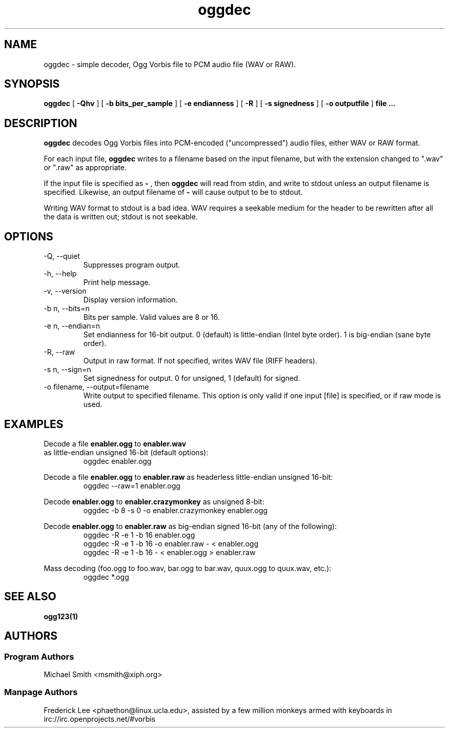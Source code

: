 .TH "oggdec" "1" "2002 July 03" "" "Vorbis Tools"

.SH "NAME"
oggdec - simple decoder, Ogg Vorbis file to PCM audio file (WAV or RAW).

.SH "SYNOPSIS"
.B oggdec
[
.B -Qhv
] [
.B -b bits_per_sample
] [
.B -e endianness
] [
.B -R
] [
.B -s signedness
] [
.B -o outputfile
] 
.B file ...

.SH "DESCRIPTION"

.B oggdec
decodes Ogg Vorbis files into PCM-encoded ("uncompressed") audio files, either WAV or RAW format.

For each input file, 
.B oggdec
writes to a filename based on the input filename, but with the extension changed to ".wav" or ".raw" as appropriate.

If the input file is specified as
.B "-"
, then 
.B oggdec
will read from stdin, and write to stdout unless an output filename is specified. Likewise, an output filename of
.B -
will cause output to be to stdout.

Writing WAV format to stdout is a bad idea.  WAV requires a seekable medium for the header to be rewritten after all the data is written out; stdout is not seekable.

.SH "OPTIONS"
.IP "-Q, --quiet"
Suppresses program output.
.IP "-h, --help"
Print help message.
.IP "-v, --version"
Display version information.
.IP "-b n, --bits=n"
Bits per sample.  Valid values are 8 or 16.
.IP "-e n, --endian=n"
Set endianness for 16-bit output.  0 (default) is little-endian (Intel byte order).  1 is big-endian (sane byte order).
.IP "-R, --raw"
Output in raw format.  If not specified, writes WAV file (RIFF headers).
.IP "-s n, --sign=n"
Set signedness for output.  0 for unsigned, 1 (default) for signed.
.IP "-o filename, --output=filename"
Write output to specified filename.  This option is only valid if one input [file] is specified, or if raw mode is used.

.SH "EXAMPLES"
Decode a file 
.B enabler.ogg
to 
.B enabler.wav
 as little-endian unsigned 16-bit (default options):
.RS
oggdec enabler.ogg
.RE

Decode a file 
.B enabler.ogg
to 
.B enabler.raw
as headerless little-endian unsigned 16-bit:
.RS
oggdec --raw=1 enabler.ogg
.RE

Decode 
.B enabler.ogg
to 
.B enabler.crazymonkey
as unsigned 8-bit:
.RS
oggdec -b 8 -s 0 -o enabler.crazymonkey enabler.ogg
.RE

Decode 
.B enabler.ogg
to 
.B enabler.raw
as big-endian signed 16-bit (any of the following):
.RS
oggdec -R -e 1 -b 16 enabler.ogg
.RE
.RS
oggdec -R -e 1 -b 16 -o enabler.raw - < enabler.ogg
.RE
.RS
oggdec -R -e 1 -b 16 - < enabler.ogg > enabler.raw
.RE

Mass decoding (foo.ogg to foo.wav, bar.ogg to bar.wav, quux.ogg to quux.wav, etc.):
.RS
oggdec *.ogg
.RE

.SH "SEE ALSO"
.B ogg123(1)

.SH "AUTHORS"
.SS "Program Authors"
Michael Smith <msmith@xiph.org>
.SS "Manpage Authors"

.br

Frederick Lee <phaethon@linux.ucla.edu>, assisted by a few million monkeys armed with keyboards in irc://irc.openprojects.net/#vorbis
